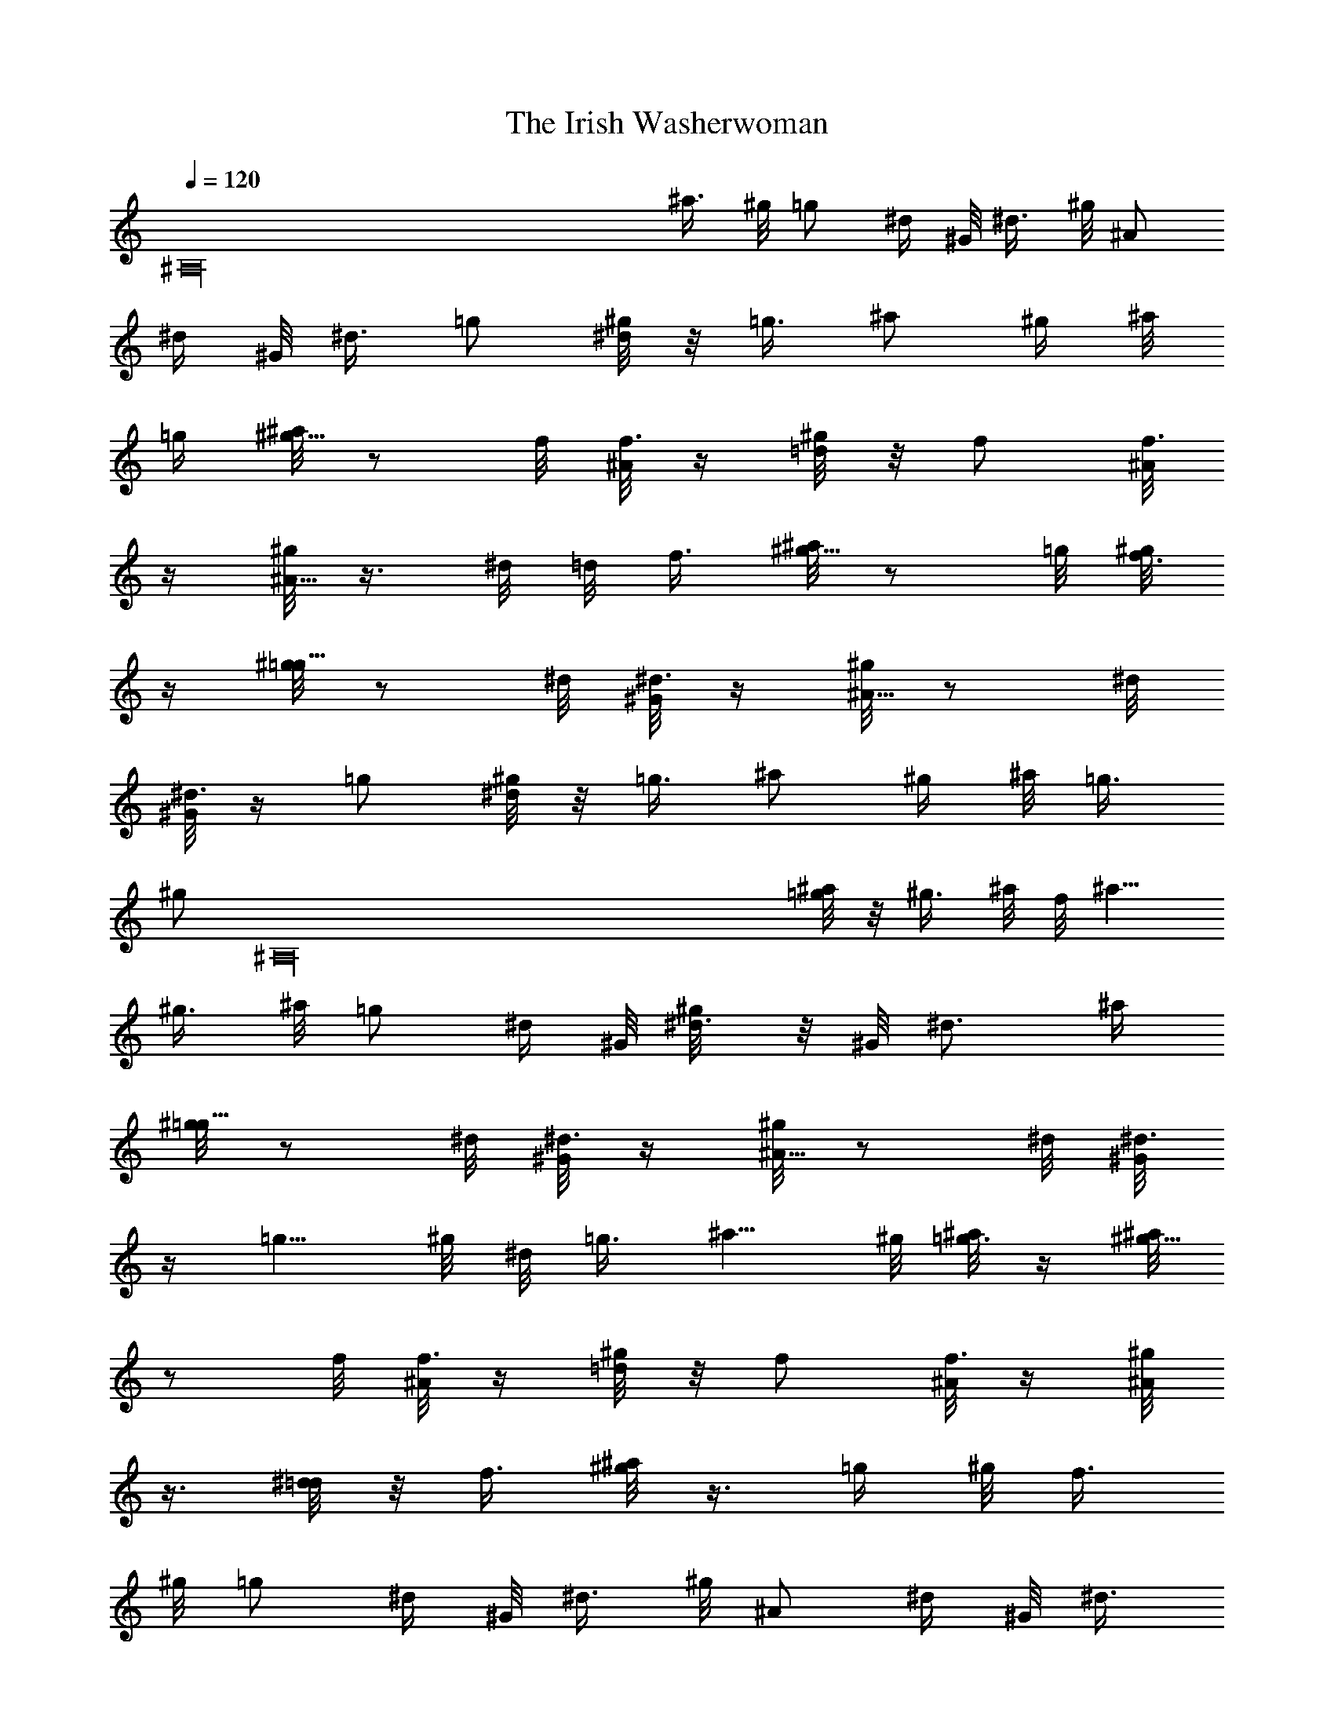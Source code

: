 X: 1
T: The Irish Washerwoman
Z: by Tiamo/Skjald
L: 1/4
Q: 1/4=120
K: C
[^A,16z15/8] [^a3/8z/4] ^g/8 =g/2 [^d/4z/8] ^G/8 [^d3/8z/4] ^g/8 ^A/2
[^d/4z/8] ^G/8 ^d3/8 =g/2 [^g/8^d/4] z/8 =g3/8 ^a/2 [^g/4z/8] ^a/8
=g/4 [^a/8^g5/8] z/2 f/8 [^A/8f3/8] z/4 [^g/8=d/4] z/8 f/2 [^A/8f3/8]
z/4 [^g/8^A5/8] z3/8 ^d/8 =d/8 f3/8 [^a/8^g5/8] z/2 =g/8 [^g/8f3/8]
z/4 [^g/8=g5/8] z/2 ^d/8 [^G/8^d3/8] z/4 [^g/8^A5/8] z/2 ^d/8
[^G/8^d3/8] z/4 =g/2 [^g/8^d/4] z/8 =g3/8 ^a/2 [^g/4z/8] ^a/8 =g3/8
[^g/2z3/8] [^A,16z/8] [^a/8=g/4] z/8 [^g3/8z/4] ^a/8 f/8 ^a5/8
[^g3/8z/4] ^a/8 =g/2 [^d/4z/8] ^G/8 [^d3/8^g/8] z/8 ^G/8 ^d3/4 ^a/4
[^g/8=g5/8] z/2 ^d/8 [^G/8^d3/8] z/4 [^g/8^A5/8] z/2 ^d/8 [^G/8^d3/8]
z/4 [=g5/8z/2] ^g/8 ^d/8 =g3/8 ^a5/8 ^g/8 [^a/8=g3/8] z/4 [^a/8^g5/8]
z/2 f/8 [^A/8f3/8] z/4 [^g/8=d/4] z/8 f/2 [^A/8f3/8] z/4 [^g/8^A/2]
z3/8 [^d/8=d/4] z/8 f3/8 [^a/8^g/2] z3/8 [=g/4z/8] ^g/8 [f3/8z/4]
^g/8 =g/2 [^d/4z/8] ^G/8 [^d3/8z/4] ^g/8 ^A/2 [^d/4z/8] ^G/8 ^d3/8
=g/2 [^g/8^d/4] z/8 [^A,16=g3/8] ^a/2 [^g/4z/8] ^a/8 =g/4 ^g5/8
[^a/8=g/8] ^g3/8 [^a/8f/4] z/8 ^a/2 ^g3/8 [^a/8=g5/8] z/2 ^d/8
[^G/8^d3/8] z/8 ^g/8 [^G/8^d3/4] z5/8 ^a3/8 [^g/8=g5/8] z/2 ^d/8
[^G/8^d3/8] z/4 ^a5/8 ^d/8 [^G/8^d3/8] z/4 [^g/8=g/2] z3/8 ^d/4
[^G/8^d3/8] z/4 ^a/2 [^g/4z/8] ^a/8 [=g3/8z/4] ^a/8 ^g/2 [f/4z/8]
^A/8 [f3/8z/4] ^g/8 =d/8 [f5/8z/2] ^A/8 [f3/8z/4] ^g/8 ^A/2
[^d/8=d/4] z/8 [f3/8z/4] ^a/8 ^g/2 [=g/4z/8] ^g/8 f/4 [^g/8=g5/8] z/2
^d/8 [^G/8^d3/8] z/4 [^a5/8z/8] [^A,16z/2] ^d/8 [^G/8^d3/8] z/4
[^g/8=g5/8] z/2 ^d/8 [^G/8^d3/8] z/4 ^a5/8 ^g/8 [^a/8=g3/8] z/4
[^g5/8z/2] ^a/8 =g/8 ^g3/8 [^a/8f/4] z/8 ^a/2 ^g3/8 [^a/8=g/2] z3/8
^d/4 [^G/8^d3/8] z/8 ^g/8 [^G/8^d3/4] z5/8 [^a3/8z/4] ^g/8 =g/2
[^d/4z/8] ^G/8 ^d3/8 ^a/2 [^d/4z/8] ^G/8 [^d3/8z/4] ^g/8 =g/2
[^d/4z/8] ^G/8 ^d3/8 ^a/2 [^g/4z/8] ^a/8 =g/4 [^a/8^g5/8] z/2 f/8
[^A/8f3/8] z/4 [^g/8=d/4] z/8 f/2 [^A/8f3/8] z/4 [^g/8^A5/8] z3/8
^d/8 =d/8 f3/8 [^a/8^g5/8] z3/8 [^A,16z/8] =g/8 [^g/8f3/8] z/4
[^g/8=g5/8] z/2 ^d/8 [^G/8^d3/8] z/4 ^a5/8 ^d/8 [^G/8^d3/8] z/4
[^g/8=g/2] z3/8 ^d/4 [^G/8^d3/8] z/4 ^a/2 [^g/4z/8] ^a/8 =g3/8 ^g/2
[^a/8=g/4] z/8 [^g3/8z/4] ^a/8 f/8 ^a5/8 [^g3/8z/4] ^a/8 =g/2
[^d/4z/8] ^G/8 [^d3/8z/8] ^g/8 ^G/8 ^d3/4 ^a/4 =g/4 ^a/2 [g3/8z/4]
^g/8 [f/8^d5/8] z/2 =d/8 ^d3/8 [^g/8^A5/8] z/2 ^d/8 [^g/8=g3/8] z/4
^a5/8 ^g/8 [^a/8=g3/8] z/4 [^g5/8z/2] ^a/8 =g/8 ^g3/8 [=g/8f5/8] z/2
=d/8 [f3/8z/8] [^A,16z/4] [^g/8^A/2] z3/8 [^d/8=d/4] z/8 f3/8
[^a/8^g/2] z3/8 [=g/4z/8] ^g/8 [f3/8z/4] ^g/8 =g/8 ^a5/8 [g3/8z/4]
[^g/8f/8] ^d/2 =d/4 [^d3/8z/4] ^g/8 ^A/2 [^d/4z/8] ^g/8 =g3/8 ^a/2
[^g/4z/8] ^a/8 =g/4 ^g5/8 [^a/8=g/8] ^g3/8 [^a/8f/4] z/8 ^a/2 ^g3/8
[^a/8=g5/8] z/2 ^d/8 [^G/8^d3/8] z/8 ^g/8 [^G/8^d3/4] z5/8 ^a3/8 =g/4
^a/2 [g3/8z/4] ^g/8 ^d5/8 =d/8 ^d3/8 [^g/8^A/2] z3/8 ^d/4 [^g/8=g3/8]
z/4 ^a/2 [^g/4z/8] ^a/8 =g3/8 [^g/2z/8] [^A,16z3/8] [^a/8=g/4] z/8
[^g3/8z/4] =g/8 f/2 =d/4 [f3/8z/4] ^g/8 ^A/2 [^d/8=d/4] z/8 [f3/8z/4]
^a/8 ^g/2 [=g/4z/8] ^g/8 f/4 [^g/8=g/4] z/8 ^a/2 [g3/8z/4] ^g/8
[f/8^d5/8] z/2 =d/8 ^d3/8 [^g/8^A5/8] z/2 ^d/8 [^g/8=g3/8] z/4 ^a5/8
^g/8 [^a/8=g3/8] z/4 [^g5/8z/2] ^a/8 =g/8 ^g3/8 [^a/8f/4] z/8 ^a/2
^g3/8 [^a/8=g/2] z3/8 ^d/4 [^G/8^d3/8] z/8 ^g/8 [^G/8^d3/4] z5/8
[f3/8z/4] ^g/8 [=g3/4z/2] ^G/8 [^d/8^G/8] g3/8 ^a/2 [^g/4z/8] ^a/8
[=g3/8z/4] ^g/8 ^A/2 [^A,16^d/4z/8] ^g/8 =g3/8 ^a/2 [^g/4z/8] ^a/8
=g/4 [^g/8f3/4] z/2 [^G/8^d/8] [^G/8f3/8] z/4 [^a/8^g5/8] z/2 =g/8
[^g/8f3/8] z/4 [^g/8^A5/8] z3/8 ^d/8 =d/8 f3/8 [^a/8^g5/8] z/2 =g/8
f3/8 [^g/8=g3/4] z3/8 ^G/8 ^d/8 [^G/8g3/8] z/4 ^a5/8 ^g/8 [^a/8=g3/8]
z/4 [^g/8^A/2] z3/8 ^d/4 [^g/8=g3/8] z/4 ^a/2 [^g/4z/8] ^a/8
[=g3/8z/4] ^a/8 ^g/2 =g/4 [^g3/8z/4] ^a/8 f/2 ^a/4 [^g3/8z/4] ^a/8
=g/2 [^d/4z/8] ^G/8 [^d3/8z/8] ^g/8 ^G/8 ^d5/8 f3/8 [^g/8=g3/4] z/2
[^G/8^d/8] [^G/8g3/8] z/8 [^A,16z/8] ^a5/8 ^g/8 [^a/8=g3/8] z/4
[^g/8^A5/8] z/2 ^d/8 [^g/8=g3/8] z/4 ^a5/8 ^g/8 [^a/8=g3/8] z/4
[^g/8f3/4] z3/8 ^G/8 ^d/8 [^G/8f3/8] z/4 [^a/8^g5/8] z/2 =g/8
[^g/8f3/8] z/4 [^g/8^A/2] z3/8 [^d/8=d/4] z/8 f3/8 [^a/8^g/2] z3/8
[=g/4z/8] ^g/8 [f3/8z/4] ^g/8 =g/8 ^a5/8 [g3/8z/4] [^g/8f/8] ^d/2
=d/4 [^d3/8z/4] ^g/8 ^A/2 [^d/4z/8] ^g/8 =g3/8 ^a/2 ^g/8 [^a/8=g3/8]
z/4 ^g5/8 [^a/8=g/8] ^g3/8 [^a/8f5/8] z/2 ^a/8 ^g3/8 [^a/8=g5/8] z/2
^d/8 [^G/8^d3/8] z/8 ^g/8 [^G/8^d9/8] z/8 ^A,7/8